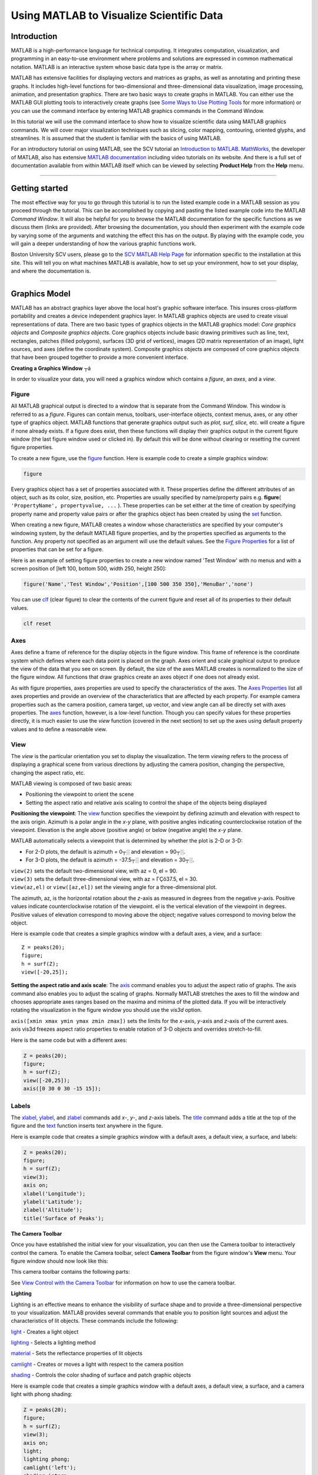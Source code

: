 Using MATLAB to Visualize Scientific Data
=========================================

Introduction 
------------

MATLAB is a high-performance language for technical computing. It
integrates computation, visualization, and programming in an easy-to-use
environment where problems and solutions are expressed in common
mathematical notation. MATLAB is an interactive system whose basic data
type is the array or matrix.

MATLAB has extensive facilities for displaying vectors and matrices as
graphs, as well as annotating and printing these graphs. It includes
high-level functions for two-dimensional and three-dimensional data
visualization, image processing, animation, and presentation graphics.
There are two basic ways to create graphs in MATLAB. You can either use
the MATLAB GUI plotting tools to interactively create graphs (see `Some
Ways to Use Plotting
Tools <http://www.mathworks.com/access/helpdesk/help/techdoc/index.html?/access/helpdesk/help/techdoc/learn_matlab/f3-25097.html>`__
for more information) or you can use the command interface by entering
MATLAB graphics commands in the Command Window.

In this tutorial we will use the command interface to show how to
visualize scientific data using MATLAB graphics commands. We will cover
major visualization techniques such as slicing, color mapping,
contouring, oriented glyphs, and streamlines. It is assumed that the
student is familiar with the basics of using MATLAB.

For an introductory tutorial on using MATLAB, see the SCV tutorial an
`Introduction to
MATLAB <http://www.bu.edu/tech/support/research/training-consulting/online-tutorials/matlab/>`__.
`MathWorks <http://www.mathworks.com/>`__, the developer of MATLAB, also
has extensive `MATLAB
documentation <http://www.mathworks.com/access/helpdesk/help/techdoc/matlab.html>`__
including video tutorials on its website. And there is a full set of
documentation available from within MATLAB itself which can be viewed by
selecting **Product Help** from the **Help** menu.

--------------

Getting started 
---------------

The most effective way for you to go through this tutorial is to run the
listed example code in a MATLAB session as you proceed through the
tutorial. This can be accomplished by copying and pasting the listed
example code into the MATLAB *Command* *Window*. It will also be helpful
for you to browse the MATLAB documentation for the specific functions as
we discuss them (links are provided). After browsing the documentation,
you should then experiment with the example code by varying some of the
arguments and watching the effect this has on the output. By playing
with the example code, you will gain a deeper understanding of how the
various graphic functions work.

Boston University SCV users, please go to the `SCV MATLAB Help
Page <http://www.bu.edu/tech/support/research/software-and-programming/software-and-applications/rcs-software-packages/matlab/>`__
for information specific to the installation at this site. This will
tell you on what machines MATLAB is available, how to set up your
environment, how to set your display, and where the documentation is.

--------------

Graphics Model 
--------------

MATLAB has an abstract graphics layer above the local host's graphic
software interface. This insures cross-platform portability and creates
a device independent graphics layer. In MATLAB graphics objects are used
to create visual representations of data. There are two basic types of
graphics objects in the MATLAB graphics model: *Core graphics objects*
and *Composite graphics objects*. Core graphics objects include basic
drawing primitives such as line, text, rectangles, patches (filled
polygons), surfaces (3D grid of vertices), images (2D matrix
representation of an image), light sources, and axes (define the
coordinate system). Composite graphics objects are composed of core
graphics objects that have been grouped together to provide a more
convenient interface.

**Creating a Graphics Window** ┬á

In order to visualize your data, you will need a graphics window which
contains a *figure*, an *axes*, and a *view*.

Figure
~~~~~~

All MATLAB graphical output is directed to a window that is separate
from the Command Window. This window is referred to as a *figure*.
Figures can contain menus, toolbars, user-interface objects, context
menus, axes, or any other type of graphics object. MATLAB functions that
generate graphics output such as *plot,* *surf, slice,* etc. will create
a figure if none already exists. If a figure does exist, then these
functions will display their graphics output in the current figure
window (the last figure window used or clicked in). By default this will
be done without clearing or resetting the current figure properties.

To create a new figure, use the
`figure <http://www.mathworks.com/access/helpdesk/help/techdoc/ref/figure.html>`__
function. Here is example code to create a simple graphics window:

.. code:: code-block

   figure

.. image:: http://www.bu.edu/tech/files/images/figure1.jpg
   :alt: figure1

Every graphics object has a set of properties associated with it. These
properties define the different attributes of an object, such as its
color, size, position, etc. Properties are usually specified by
name/property pairs e.g. **figure**\ (
``'PropertyName', propertyvalue, ...`` ). These properties can be set
either at the time of creation by specifying property name and property
value pairs or after the graphics object has been created by using the
`set <http://www.mathworks.com/access/helpdesk/help/techdoc/ref/set.html>`__
function.

When creating a new figure, MATLAB creates a window whose
characteristics are specified by your computer's windowing system, by
the default MATLAB figure properties, and by the properties specified as
arguments to the function. Any property not specified as an argument
will use the default values. See the `Figure
Properties <http://www.mathworks.com/access/helpdesk/help/techdoc/ref/figure_props.html>`__
for a list of properties that can be set for a figure.

Here is an example of setting figure properties to create a new window
named 'Test Window' with no menus and with a screen position of [left
100, bottom 500, width 250, height 250]:

.. code:: code-block

   figure('Name','Test Window','Position',[100 500 350 350],'MenuBar','none')

.. image:: http://www.bu.edu/tech/files/images/figure2.jpg
   :alt: figure2

You can use
`clf <http://www.mathworks.com/access/helpdesk/help/techdoc/ref/clf.html>`__
(clear figure) to clear the contents of the current figure and reset all
of its properties to their default values.

.. code:: code-block

   clf reset

Axes
~~~~

Axes define a frame of reference for the display objects in the figure
window. This frame of reference is the coordinate system which defines
where each data point is placed on the graph. Axes orient and scale
graphical output to produce the view of the data that you see on screen.
By default, the size of the axes MATLAB creates is normalized to the
size of the figure window. All functions that draw graphics create an
axes object if one does not already exist.

As with figure properties, axes properties are used to specify the
characteristics of the axes. The `Axes
Properties <http://www.mathworks.com/access/helpdesk/help/techdoc/ref/axes_props.html>`__
list all axes properties and provide an overview of the characteristics
that are affected by each property. For example camera properties such
as the camera position, camera target, up vector, and view angle can all
be directly set with axes properties. The
`axes <http://www.mathworks.com/access/helpdesk/help/techdoc/ref/axes.html>`__
function, however, is a low-level function. Though you can specify
values for these properties directly, it is much easier to use the
*view* function (covered in the next section) to set up the axes using
default property values and to define a reasonable view.

View
~~~~

The *view* is the particular orientation you set to display the
visualization. The term *viewing* refers to the process of displaying a
graphical scene from various directions by adjusting the camera
position, changing the perspective, changing the aspect ratio, etc.

MATLAB viewing is composed of two basic areas:

-  Positioning the viewpoint to orient the scene
-  Setting the aspect ratio and relative axis scaling to control the
   shape of the objects being displayed

**Positioning the viewpoint**: The
`view <http://www.mathworks.com/access/helpdesk/help/techdoc/ref/view.html>`__
function specifies the viewpoint by defining azimuth and elevation with
respect to the axis origin. Azimuth is a polar angle in the *x-y* plane,
with positive angles indicating counterclockwise rotation of the
viewpoint. Elevation is the angle above (positive angle) or below
(negative angle) the *x-y* plane.

.. image:: http://www.bu.edu/tech/files/images/coordinate.jpg
   :alt: coordinates

MATLAB automatically selects a viewpoint that is determined by whether
the plot is 2-D or 3-D:

-  For 2-D plots, the default is azimuth = 0┬░ and elevation = 90┬░.
-  For 3-D plots, the default is azimuth = -37.5┬░ and elevation = 30┬░.

| ``view(2)`` sets the default two-dimensional view, with az = 0, el =
  90.
| ``view(3)`` sets the default three-dimensional view, with az = ΓÇô37.5,
  el = 30.
| ``view(az,el)`` or ``view([az,el])`` set the viewing angle for a
  three-dimensional plot.

The azimuth, az, is the horizontal rotation about the *z*-axis as
measured in degrees from the negative *y*-axis. Positive values indicate
counterclockwise rotation of the viewpoint. el is the vertical elevation
of the viewpoint in degrees. Positive values of elevation correspond to
moving above the object; negative values correspond to moving below the
object.

Here is example code that creates a simple graphics window with a
default axes, a view, and a surface:

::

   Z = peaks(20);
   figure;
   h = surf(Z);
   view([-20,25]);

.. image:: http://www.bu.edu/tech/files/images/figure3.jpg
   :alt: figur33

**Setting the aspect ratio and axis scale**: The
`axis <http://www.mathworks.com/access/helpdesk/help/techdoc/ref/axis.html>`__
command enables you to adjust the aspect ratio of graphs. The axis
command also enables you to adjust the scaling of graphs. Normally
MATLAB stretches the axes to fill the window and chooses appropriate
axes ranges based on the maxima and minima of the plotted data. If you
will be interactively rotating the visualization in the figure window
you should use the *vis3d* option.

| ``axis([xmin xmax ymin ymax zmin zmax])`` sets the limits for the
  *x*-axis, *y*-axis and *z*-axis of the current axes.
| axis vis3d freezes aspect ratio properties to enable rotation of 3-D
  objects and overrides stretch-to-fill.

Here is the same code but with a different axes:

.. code:: code-block

   Z = peaks(20);
   figure;
   h = surf(Z);
   view([-20,25]);
   axis([0 30 0 30 -15 15]);

.. image:: http://www.bu.edu/tech/files/images/figure4.jpg
   :alt: figure4

Labels
~~~~~~

The
`xlabel <http://www.mathworks.com/access/helpdesk/help/techdoc/ref/xlabel.html>`__,
`ylabel <http://www.mathworks.com/access/helpdesk/help/techdoc/ref/ylabel.html>`__,
and
`zlabel <http://www.mathworks.com/access/helpdesk/help/techdoc/ref/zlabel.html>`__
commands add *x*-, *y*-, and *z*-axis labels. The
`title <http://www.mathworks.com/access/helpdesk/help/techdoc/ref/title.html>`__
command adds a title at the top of the figure and the
`text <http://www.mathworks.com/access/helpdesk/help/techdoc/ref/text.html>`__
function inserts text anywhere in the figure.

Here is example code that creates a simple graphics window with a
default axes, a default view, a surface, and labels:

.. code:: code-block

   Z = peaks(20);
   figure;
   h = surf(Z);
   view(3);
   axis on;
   xlabel('Longitude');
   ylabel('Latitude');
   zlabel('Altitude');
   title('Surface of Peaks');

.. image:: http://www.bu.edu/tech/files/images/figure5.jpg
   :alt: figure5

**The Camera Toolbar**

Once you have established the initial view for your visualization, you
can then use the Camera toolbar to interactively control the camera. To
enable the Camera toolbar, select **Camera Toolbar** from the figure
window's **View** menu. Your figure window should now look like this:

.. image:: http://www.bu.edu/tech/files/images/figure6.jpg
   :alt: figure6

This camera toolbar contains the following parts:

.. image:: http://www.bu.edu/tech/files/images/cameratoolbar.jpg
   :alt: camera toolbar

See `View Control with the Camera
Toolbar <http://www.mathworks.com/help/matlab/visualize/view-control-with-the-camera-toolbar.html>`__
for information on how to use the camera toolbar.

**Lighting**

Lighting is an effective means to enhance the visibility of surface
shape and to provide a three-dimensional perspective to your
visualization. MATLAB provides several commands that enable you to
position light sources and adjust the characteristics of lit objects.
These commands include the following:

`light <http://www.mathworks.com/access/helpdesk/help/techdoc/ref/light.html>`__
- Creates a light object

`lighting <http://www.mathworks.com/access/helpdesk/help/techdoc/ref/lighting.html>`__
- Selects a lighting method

`material <http://www.mathworks.com/access/helpdesk/help/techdoc/ref/material.html>`__
- Sets the reflectance properties of lit objects

`camlight <http://www.mathworks.com/access/helpdesk/help/techdoc/ref/camlight.html>`__
- Creates or moves a light with respect to the camera position

`shading <http://www.mathworks.com/access/helpdesk/help/techdoc/ref/shading.html>`__
- Controls the color shading of surface and patch graphic objects

Here is example code that creates a simple graphics window with a
default axes, a default view, a surface, and a camera light with phong
shading:

.. code:: code-block

   Z = peaks(20);
   figure;
   h = surf(Z);
   view(3);
   axis on;
   light;
   lighting phong;
   camlight('left');
   shading interp;

.. image:: http://www.bu.edu/tech/files/images/figure7.jpg
   :alt: img

--------------

MATLAB Data Types 
-----------------

**Matrix**

The fundamental data type of MATLAB is the matrix or array. A matrix is
an n row by m column array of numbers or objects corresponding to
numbers:

.. code:: code-block

   >> a = [ 1 2 3 ; 4 5 6 ; 7 8 9]
    a = 

     1   2   3 
     4   5   6 
     7   8   9

When n is 1 the matrix is a row vector:

.. code:: code-block

   >> b = [1 2 3]
   b =

     1   2   3

When m is 1 the matrix is a column vector:

.. code:: code-block

   >> c = [1; 2; 3]
   c =

     1
     2
     3

and when both n and m are 1 the 1 x 1 matrix corresponds to a scalar.

.. code:: code-block

   >> d = [1]
   d =

     1

MATLAB uses graphics objects to create visual representations of data.
Arrays of numbers can be used not only to store scalar and vector data
but also the coordinate data of graphics objects. For example a
two-dimensional array of numbers could be used to represent a surface by
constructing a grid of rectangles whose vertices are defined by using
the row and column indices of each element as the *x*- and
*y*-coordinates and the value of each element as the *z*-coordinate.

| **Volume Data**
| MATLAB uses the term ΓÇ£Volume VisualizationΓÇ¥ to refer to the graphical
  representation of data sets that are defined on three-dimensional
  grids. These data sets are characterized by multidimensional arrays of
  scalar or vector data and are typically defined on lattice structures
  representing values sampled in 3-D space.
| MATLAB has two basic types of volume data:

-  **Scalar volume data**
-  single values for each point
-  examples: temperature, pressure, density, elevation

-  **Vector volume data**
-  two or three values for each point, defining the components of a
   vector
-  magnitude and direction
-  examples: velocity, momentum

As an example of scalar volume data, we will be using the the *flow*
M-file (M-files are text files containing MATLAB code). The flow dataset
represents the speed profile of a submerged jet within an infinite tank.

.. code:: code-block

   >> [x,y,z,v] = flow;

| The flow dataset contains four 3-D arrays: *x*, *y*, and *z* are
  coordinate arrays which specify the coordinates of each point in the
  volume and *v* specifies the scalar value for each point in the
  volume.
| As an example of vector volume data, we will be using the *wind*
  dataset. The wind dataset represents air currents over North America
  and is stored as a binary file. The
  `load <http://www.mathworks.com/access/helpdesk/help/techdoc/ref/load.html>`__
  function imports variables containing numeric data from binary files
  or text files to the workspace.

.. code:: code-block

   >> load wind

| The wind dataset contains six 3-D arrays: *x*, *y*, and *z* are
  coordinate arrays which specify the coordinates of each point in the
  volume and *u*, *v*, and *w* are the vector components for each point
  in the volume.
| *Both the flow and wind datasets are part of the example data included
  in the MATLAB installation.*

--------------

Modeling Visualization Algorithms 
---------------------------------

Modeling algorithms are often used to reveal internal details of a data
set in order to discover where interesting regions exist.

| **Matrix to Surface**
| In MATLAB a surface is defined by the *z*-coordinates of points above
  a rectangular grid in the *x*-*y* plane. The surface is formed by
  joining adjacent points with straight lines. Surface plots are useful
  for visualizing large matrices and for graphing functions of two
  variables. In MATLAB there are two different types of surface plots:
  mesh plots and surface plots. Mesh plots are colored wire-frame
  surfaces. Surface plots are colored faceted surfaces.
| The
  `mesh <http://www.mathworks.com/access/helpdesk/help/techdoc/ref/mesh.html>`__
  and
  `surf <http://www.mathworks.com/access/helpdesk/help/techdoc/ref/surf.html>`__
  functions create 3-D surface plots of matrix data. For the matrix Z
  the elements Z(i,j) define the height of a surface over an underlying
  (i,j) grid.
| `Surface
  properties <http://www.mathworks.com/access/helpdesk/help/techdoc/ref/surface_props.html>`__
  provide additional control over the visual appearance of the surface.
  You can specify line styles, face coloring, lighting characteristics,
  etc.
| The
  `meshgrid <http://www.mathworks.com/access/helpdesk/help/techdoc/ref/meshgrid.html>`__
  function generates X and Y arrays for 3-D plots.
| The
  `peaks <http://www.mathworks.com/access/helpdesk/help/techdoc/ref/peaks.html>`__
  function is a function of two variables, obtained by translating and
  scaling Gaussian distributions.

.. code:: code-block

   [X,Y] = meshgrid(-3:0.25:3);
   Z = peaks(X,Y);
   figure;
   mesh(X,Y,Z);
   view(3);
   axis([-3 3 -3 3 -10 10]);
   grid on;

.. image:: http://www.bu.edu/tech/files/images/mesh.jpg
   :alt: mesh

.. code:: code-block

   [X,Y] = meshgrid(-3:0.25:3);
   Z = peaks(X,Y);
   figure;
   surf(X,Y,Z);
   view(3);
   axis([-3 3 -3 3 -10 10]);
   grid on;
   light;
   lighting phong;
   camlight('left');

.. image:: http://www.bu.edu/tech/files/images/surface.jpg
   :alt: surface

| **Slicing**
| Slicing entails creating a "cross-section" of the dataset. Any kind of
  surface can be used to slice the volume, but the simplest technique is
  to use a plane to define the cutting surface thereby creating a planar
  cut. The color at each point is determined by 3-D interpolation into
  the volume. The cutting surface interpolates the data as it cuts in
  order to color the surface with values in the volume data where the
  slice is positioned. To create a planar cut we will use the
  `slice <http://www.mathworks.com/access/helpdesk/help/techdoc/ref/slice.html>`__
  function to do the actual cutting.

.. code:: code-block

   [x,y,z,v] = flow;
   figure;
   xslice = 5;
   yslice = 0;
   zslice = 0;
   slice(x,y,z,v,xslice,yslice,zslice);
   view(3);
   axis on;
   grid on;
   light;
   lighting phong;
   camlight('left');
   shading interp;

.. image:: http://www.bu.edu/tech/files/images/slice.jpg
   :alt: slice

--------------

Scalar Visualization Algorithms 
-------------------------------

Scalars are single data values associated with each point in the
dataset. There are several different algorithms to visualize scalar
data. Two common algorithms are Color Mapping and Contouring.

| **Color Mapping**
| Color can be quite effective at conveying data values, both constant
  and varying. Color mapping is a visualization technique in which each
  scalar value in the data set is mapped through a lookup table to a
  specific color. The scalar values are used as an index into the color
  lookup table. In MATLAB the color lookup table is called the
  *colormap*. Each MATLAB figure window has a colormap associated with
  it. The colormap is a three-column 2-D matrix whose length is equal to
  the number of colors that are defined. Each row of the matrix defines
  a single color by specifying three values in the range of zero to one.
  These values define the RGB components (i.e., the intensities of the
  red, green, and blue video components) of each color.
| The primary MATLAB function used for color mapping is
  `colormap <http://www.mathworks.com/access/helpdesk/help/techdoc/ref/colormap.html>`__.
  Colormaps can be created with either MATLAB array operations or with
  one of the several color table generating functions (*jet*, *hsv*,
  *hot*, *cool*, *summer*, and *gray*). Each of the color table
  generating functions has an optional parameter that specifies the
  number of colors or rows in the resulting colormap. The
  `colorbar <http://www.mathworks.com/access/helpdesk/help/techdoc/ref/colorbar.html>`__
  function displays the current color scalar mapping, either vertically
  or horizontally, in the figure window. Here is example code which
  shows the mapping of the entire scalar range of the data into the jet
  color table:

.. code:: code-block

   [x,y,z,v] = flow;
   figure;
   xslice = 5;
   yslice = 0;
   zslice = 0;
   slice(x,y,z,v,xslice,yslice,zslice);
   view(3);
   axis([0 10 -4 4 -3 3]);
   grid on;
   colormap(jet(64));
   colorbar('vertical');
   shading interp;

.. image:: http://www.bu.edu/tech/files/images/colormap11.jpg
   :alt: colormap

If instead of mapping the lower scalar values to blues and the higher
values to reds, we wish to map the lower values to reds and higher
values to blues we can use the
`flipud <http://www.mathworks.com/access/helpdesk/help/techdoc/ref/flipud.html>`__
function. Here is example code which shows the technique:

.. code:: code-block

   [x,y,z,v] = flow;
   figure;
   xslice = 5;
   yslice = 0;
   zslice = 0;
   slice(x,y,z,v,xslice,yslice,zslice);
   view(3);
   axis([0 10 -4 4 -3 3]);
   grid on;
   colormap(flipud(jet(64)));
   colorbar('vertical');
   shading interp;

.. image:: http://www.bu.edu/tech/files/images/colormap21.jpg
   :alt: colormap2

And if instead of mapping the entire scalar range of the data into the
color table, we wish to set a specific range (in terms of minimum and
maximum) of the data that is mapped, we can adjust the color limits.
Adjusting the color limits with the
`caxis <http://www.mathworks.com/access/helpdesk/help/techdoc/ref/caxis.html>`__
function enables us to emphasize a particular range of interest in the
data. Here is example code which shows the result of limiting the color
range from -5.0 to 2.0 so that any scalar value lower than -5.0 are
mapped to the same color as -5.0 and any scalar value greater than 2.0
are mapped to the same color as 2.0:

.. code:: code-block

   [x,y,z,v] = flow;
   figure;
   xslice = 5;
   yslice = 0;
   zslice = 0;
   slice(x,y,z,v,xslice,yslice,zslice);
   view(3);
   axis([0 10 -4 4 -3 3]);
   grid on;
   colormap(flipud(jet(64)));
   caxis([-5.0,2.0]);
   colorbar('vertical');
   shading interp;

.. image:: http://www.bu.edu/tech/files/images/colormap31.jpg
   :alt: colormap3

If you want even more control over the color mapping, you can use the
`colormap
editor <http://www.mathworks.com/access/helpdesk/help/techdoc/ref/colormapeditor.html>`__.
You open the colormap editor by selecting **Colormap** from the **Edit**
menu of the figure whose colormap you wish to modify.

.. image:: http://www.bu.edu/tech/files/images/colormapeditor1.jpg
   :alt: color map editor

| The colormap editor displays the current figure's colormap as a strip
  of colored cells. Node pointers are located below the colormap strip
  and indicate points in the colormap where the rate of the variation of
  R, G, and B values changes. You can select and move the node pointers
  to change the range of colors in the colormap. The color of a node
  pointer remains constant as you move it, but the colormap changes by
  linearly interpolating the RGB values between nodes. You can also add
  a node pointer by clicking below the corresponding cell in the
  colormap strip.
| Here is an example of using the color map editor:
| |color map editor 2|

.. image:: http://www.bu.edu/tech/files/images/colormap41.jpg
   :alt: colormap4

| **Contours / Isosurfaces**
| Contouring is a technique where one constructs a boundary between
  distinct regions in the data. Contours are lines or surfaces of
  constant scalar value. This is a natural extension from color mapping
  as our eyes instinctively separate similarly colored areas into
  distinct regions. The first step in contouring is to explore the data
  space to find points near a contour or region of interest. Once found
  these points are then connected into either contour lines
  (**isolines**) for two-dimensional data or into surfaces
  (**isosurfaces**) for three-dimensional data. The lines or surfaces
  can also be color mapped using the scalar data. The primary MATLAB
  functions used for creating contour lines are
  `contour <http://www.mathworks.com/access/helpdesk/help/techdoc/ref/contour.html>`__
  and
  `contour3 <http://www.mathworks.com/access/helpdesk/help/techdoc/ref/contour3.html>`__
  and
  `contourslice <http://www.mathworks.com/access/helpdesk/help/techdoc/ref/contourslice.html>`__.
| ``contour(X,Y,Z,v)`` draws a contour plot of matrix Z with contour
  lines at the data values specified in the vector *v*.
| ``contour3(X,Y,Z,v)`` draws a contour plot of matrix Z in a 3-D view
  using X and Y to determine the x- and y-axis limits.
| ``contourslice(X,Y,Z,V,Sx,Sy,Sz,v)`` draws contour plots in the x-,
  y-, and z-axis aligned planes at the points in the vectors Sx, Sy, Sz.

Here are some examples which shows how to generate contours for
two-dimensional data:

.. code:: code-block

   [X,Y] = meshgrid(-3:0.25:3);
   Z = peaks(X,Y);
   figure;
   isovalues = (-3.0:0.5:3.0);
   contour(X,Y,Z,isovalues);
   view(2);
   axis on;
   grid on;

.. image:: http://www.bu.edu/tech/files/images/contour12.jpg
   :alt: contour1

.. code:: code-block

   [X,Y] = meshgrid(-3:0.25:3);
   Z = peaks(X,Y);
   figure;
   isovalues = (-3.0:0.5:3.0);
   contour3(X,Y,Z,isovalues);
   view(3);
   axis on;
   grid on;

.. image:: http://www.bu.edu/tech/files/images/contour22.jpg
   :alt: contour2

.. code:: code-block

   [x,y,z,v] = flow;
   figure;
   xslice = (1:3:9);
   yslice = 0;
   zslice = 0;
   isovalues = (-3.0:0.25:3.0);
   contourslice(x,y,z,v,xslice,yslice,zslice,isovalues);
   view([-10 40]);
   axis on;
   grid on;

.. image:: http://www.bu.edu/tech/files/images/contour32.jpg
   :alt: contour3

| For three-dimensional data we can generate an isosurface. Through
  exploration of the volume data, we can determine isovalues that reveal
  useful information about the data. To start select an isovalue within
  the range of values in the volume data. The primary MATLAB functions
  used for creating isosurfaces are
  `isosurface <http://www.mathworks.com/access/helpdesk/help/techdoc/ref/isosurface.html>`__,
  `isonormals <http://www.mathworks.com/access/helpdesk/help/techdoc/ref/isonormals.html>`__,
  and
  `patch <http://www.mathworks.com/access/helpdesk/help/techdoc/ref/patch.html>`__.
| ``isosurface(X,Y,Z,V,isovalue)`` computes isosurface data from the
  volume data V at the isosurface value specified in *isovalue*. The
  isosurface function connects points that have the specified value the
  same way contour lines connect points of equal elevation.
| ``isosurface(X,Y,Z,V,isovalue,colors)`` computes isosurface data and
  also interpolates the array *colors* onto the scalar field and colors
  the isosurface appropriately.
| ``isonormals(X,Y,Z,V,vertices)`` computes the normals of the
  isosurface vertices from the vertex list necessary for lighting.
| ``patch`` is the low-level graphics function that creates patch
  graphics objects. A patch object is one or more polygons defined by
  the coordinates of its vertices.

In this example we show how to create a single colored isosurface:

.. code:: code-block

   [x,y,z,v] = flow;
   isovalue = -1;
   purple = [1.0 0.5 1.0];
   figure;
   p = patch(isosurface(x,y,z,v,isovalue));
   isonormals(x,y,z,v,p);
   set(p,'FaceColor',purple,'EdgeColor','none');
   view([-10 40]);
   axis on;
   grid on;
   light;
   lighting phong;
   camlight('left');

.. image:: http://www.bu.edu/tech/files/images/isosurface1.jpg
   :alt: isosurface1

In this next example we create two isosurfaces and color each of them by
using the *v* scalar data of the flow dataset and the current colormap.
The *fcolors* variable is a vector containing scalar values for each of
the vertices in the isosurface.

.. code:: code-block

   [x,y,z,v] = flow;
   isovalue = -1;
   colors = v;
   figure;
   [faces,verts,fcolors] = isosurface(x,y,z,v,isovalue,colors);
   p = patch('Vertices',verts,'Faces',faces,'FaceVertexCData',fcolors, ...
   'FaceColor','interp','EdgeColor','none');
   isonormals(x,y,z,v,p);
   isovalue2 = 0;
   [faces,verts,fcolors] = isosurface(x,y,z,v,isovalue2,colors);
   p2 = patch('Vertices',verts,'Faces',faces,'FaceVertexCData',fcolors, ...
   'FaceColor','interp','EdgeColor','none');
   isonormals(x,y,z,v,p2);
   view([-10 40]);
   axis on;
   grid on;
   colormap(jet(64));
   light;
   lighting phong;
   camlight('left');

.. image:: http://www.bu.edu/tech/files/images/isosurface2.jpg
   :alt: isosurface2

--------------

Vector Visualization Algorithms 
-------------------------------

Vector data is a three-dimensional representation of direction and
magnitude associated with each point in the dataset. Vector data is
often used to describe rate of change of some quantity. Vectors can also
be used to describe fluid flow. There are several algorithms that can be
used to visualize vector data.

| **Oriented Glyphs**
| One visualization technique for vector data is to draw an oriented,
  scaled glyph for each vector. The orientation and scale of the glyph
  can indicate the direction and magnitude of the vector. The glyph may
  also be colored according to vector magnitude or some other scalar
  quantity (e.g. temperature or pressure). Glyphs are polygonal objects
  such as a cone or an arrow. In MATLAB there are currently two types of
  glyph available: the cone or the arrow. The primary MATLAB function
  for creating oriented glyph visualizations is
  `coneplot <http://www.mathworks.com/access/helpdesk/help/techdoc/ref/coneplot.html>`__.
| ``coneplot(X,Y,Z,U,V,W,Cx,Cy,Cz)`` plots vectors as cones pointing in
  the direction of the vector, having a length proportional to the
  magnitude of the vector.
| X, Y, Z define the coordinates for the vector field
| U, V, W define the vector field
| Cx, Cy, Cz define the location of the cones in the vector field
| See `Specifying Starting Points for Stream
  Plots <http://www.mathworks.com/help/matlab/visualize/visualizing-vector-volume-data.html#f5-7374>`__
  for tips on how to select starting locations.
| ``coneplot(...,s)`` automatically scales the cones to fit the graph
  and then stretches them by the scale factors. If you do not specify a
  value for s, a value of 1 is used. Use s = 0 to plot the cones without
  automatic scaling.
| ``coneplot(...,color)`` interpolates the array color onto the vector
  field and then colors the cones according to the interpolated values.
  The size of the color array must be the same size as the U, V, W
  arrays. This option only works with cones.
| ``coneplot(...,'quiver')`` draws arrows instead of cones.

This example uses arrow glyphs to visualize the vector data. The arrows
are scaled (proportional to the magnitude of the vectors) and are
located over the entire volume.

.. code:: code-block

   load wind;
   xmin = min(x(:));
   xmax = max(x(:));
   ymin = min(y(:));
   ymax = max(y(:));
   zmin = min(z(:));
   zmax = max(z(:));
   scale = 4;
   figure;
   [cx cy cz] = meshgrid(xmin:5:xmax,ymin:5:ymax,zmin:2:zmax);
   coneplot(x,y,z,u,v,w,cx,cy,cz,scale,'quiver');
   view([-35 60]);
   camproj perspective;
   camzoom(3.0);
   axis on;
   grid off;
   box on;

.. image:: http://www.bu.edu/tech/files/images/glyph11.jpg
   :alt: glyph1

This example uses cone glyphs to visualize the vector data. The cones
are colored by wind speed.

.. code:: code-block

   load wind;
   xmin = min(x(:));
   xmax = max(x(:));
   ymin = min(y(:));
   ymax = max(y(:));
   zmin = min(z(:));
   zmax = max(z(:));
   wind_speed = sqrt(u.^2 + v.^2 + w.^2);
   colors = wind_speed;
   scale = 4;
   figure;
   [cx cy cz] = meshgrid(xmin:5:xmax,ymin:5:ymax,zmin:2:zmax);
   c = coneplot(x,y,z,u,v,w,cx,cy,cz,scale,colors);
   set(c,'EdgeColor','none');
   view([-35 60]);
   camproj perspective;
   camzoom(3.0);
   axis on;
   grid off;
   box on;
   light;
   lighting flat;

.. image:: http://www.bu.edu/tech/files/images/glyph21.jpg
   :alt: glyph2

| **Streamlines**
| A streamline can be thought of as the path a massless particle takes
  flowing through a velocity field (i.e. vector field). Streamlines can
  be used to convey the structure of a vector field by providing a
  snapshot of the flow at a given instant in time. Multiple streamlines
  can be created to explore interesting features in the field.
  Streamlines are computed via numerical integration (integrating the
  product of velocity times delta T). The primary MATLAB functions used
  for creating streamline visualizations are
  `streamline <http://www.mathworks.com/access/helpdesk/help/techdoc/ref/streamline.html>`__,
  `streamribbon <http://www.mathworks.com/access/helpdesk/help/techdoc/ref/streamribbon.html>`__,
  and
  `streamtube <http://www.mathworks.com/access/helpdesk/help/techdoc/ref/streamtube.html>`__.
| ``streamline(X,Y,Z,U,V,W,startx,starty,startz)`` draws stream lines
  from the vector volume data.
| ``streamribbon(X,Y,Z,U,V,W,startx,starty,startz)`` draws stream
  ribbons from the vector volume data.
| ``streamtube(X,Y,Z,U,V,W,startx,starty,startz)`` draws stream tubes
  from the vector volume data.
| X, Y, Z define the coordinates for the vector field
| U, V, W define the vector field
| startx, starty, startz define the starting positions of the streams
| See `Specifying Starting Points for Stream
  Plots <http://www.mathworks.com/help/matlab/visualize/visualizing-vector-volume-data.html#f5-7374>`__
  for tips on how to select starting locations.

This example uses stream lines to visualize the vector data.

.. code:: code-block

   load wind;
   xmin = min(x(:));
   xmax = max(x(:));
   ymin = min(y(:));
   ymax = max(y(:));
   zmin = min(z(:));
   zmax = max(z(:));
   purple = [1.0 0.5 1.0];
   figure;
   [sx sy sz] = meshgrid(xmin,ymin:10:ymax,zmin:2:zmax);
   h = streamline(x,y,z,u,v,w,sx,sy,sz);
   set(h,'LineWidth',1,'Color',purple);
   view([-40 50]);
   axis on;
   grid off;
   box on;

.. image:: http://www.bu.edu/tech/files/images/stream1.jpg
   :alt: stream1

This example uses stream ribbons to visualize the vector data. The
ribbons are colored by the magnitude of the vectors.

::

   load wind;
   xmin = min(x(:));
   xmax = max(x(:));
   ymin = min(y(:));
   ymax = max(y(:));
   zmin = min(z(:));
   zmax = max(z(:));
   figure;
   [sx sy sz] = meshgrid(xmin,ymin:10:ymax,zmin:2:zmax)
   h = streamribbon(x,y,z,u,v,w,sx,sy,sz);
   set(h,'EdgeColor','none');
   view([-40 50]);
   axis on;
   grid off;
   box on;
   light;
   lighting flat;
   camlight('left');

.. image:: http://www.bu.edu/tech/files/images/stream2.jpg
   :alt: stream2

This example uses stream tubes to visualize the vector data. The width
of the tubes are proportional to the normalized divergence of the vector
field.

.. code:: code-block

   load wind;
   xmin = min(x(:));
   xmax = max(x(:));
   ymin = min(y(:));
   ymax = max(y(:));
   zmin = min(z(:));
   zmax = max(z(:));
   figure;
   [sx sy sz] = meshgrid(xmin,ymin:10:ymax,zmin:2:zmax);
   h = streamtube(x,y,z,u,v,w,sx,sy,sz);
   set(h,'EdgeColor','none');
   view([-40 50]);
   axis on;
   grid off;
   box on;
   light;
   lighting flat;
   camlight('left');

.. image:: http://www.bu.edu/tech/files/images/stream3.jpg
   :alt: stream3

--------------

Additional Help 
---------------

| For an introductory tutorial on using MATLAB, see the SCV tutorial an
  `Introduction to
  MATLAB <http://www.bu.edu/tech/support/research/training-consulting/online-tutorials/matlab/>`__.
| `MathWorks <http://www.mathworks.com/>`__, the developer of MATLAB,
  has extensive `MATLAB Technical Documentation and
  Support <http://www.mathworks.com/access/helpdesk/help/techdoc/matlab.html>`__
  including user guides, video tutorials, and demos on its website.
| There is a full set of documentation available from within MATLAB
  itself which can be viewed by selecting **Product Help** from the
  **Help** menu.
| For specifics on running MATLAB on SCV systems, see our `MATLAB Help
  Page <http://www.bu.edu/tech/support/research/software-and-programming/software-and-applications/rcs-software-packages/matlab/>`__.
| For more information on MATLAB, visit the `MATLAB
  website <http://www.mathworks.com/products/matlab/>`__ or the `MATLAB
  Wiki <http://matlabwiki.mathworks.com/>`__.
| There are also several other MATLAB tutorials available on the web:
  `MATLAB
  Tutorials <http://www.mathworks.com/academia/student_center/tutorials/launchpad.html>`__.

--------------

References 
----------

| All of the information covered in this tutorial was taken either from
  the standard MATLAB documentation or from the MathWorks website. Our
  goal was to simplify and reduce the amount of information you need to
  understand in order to start visualizing your data.
| *Getting Started with MATLAB*, version 7, The MathWorks, Inc.

*Using MATLAB*, version 7, The MathWorks, Inc.

*Using MATLAB Graphics*, version 7, The MathWorks, Inc.

MathWorks: `MATLAB Technical Documentation and
Support <http://www.mathworks.com/access/helpdesk/help/techdoc/matlab.html>`__

.. |color map editor 2| image:: http://www.bu.edu/tech/files/images/colormapeditor2.jpg


